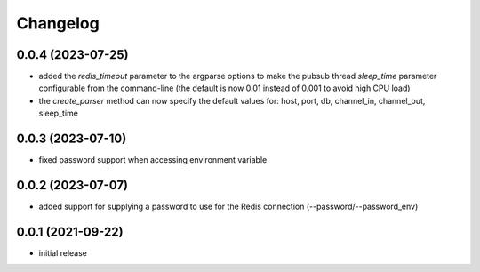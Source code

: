 Changelog
=========

0.0.4 (2023-07-25)
------------------

- added the `redis_timeout` parameter to the argparse options to make the pubsub thread `sleep_time` parameter
  configurable from the command-line (the default is now 0.01 instead of 0.001 to avoid high CPU load)
- the `create_parser` method can now specify the default values for: host, port, db, channel_in, channel_out, sleep_time


0.0.3 (2023-07-10)
------------------

- fixed password support when accessing environment variable


0.0.2 (2023-07-07)
------------------

- added support for supplying a password to use for the Redis connection (--password/--password_env)


0.0.1 (2021-09-22)
------------------

- initial release

